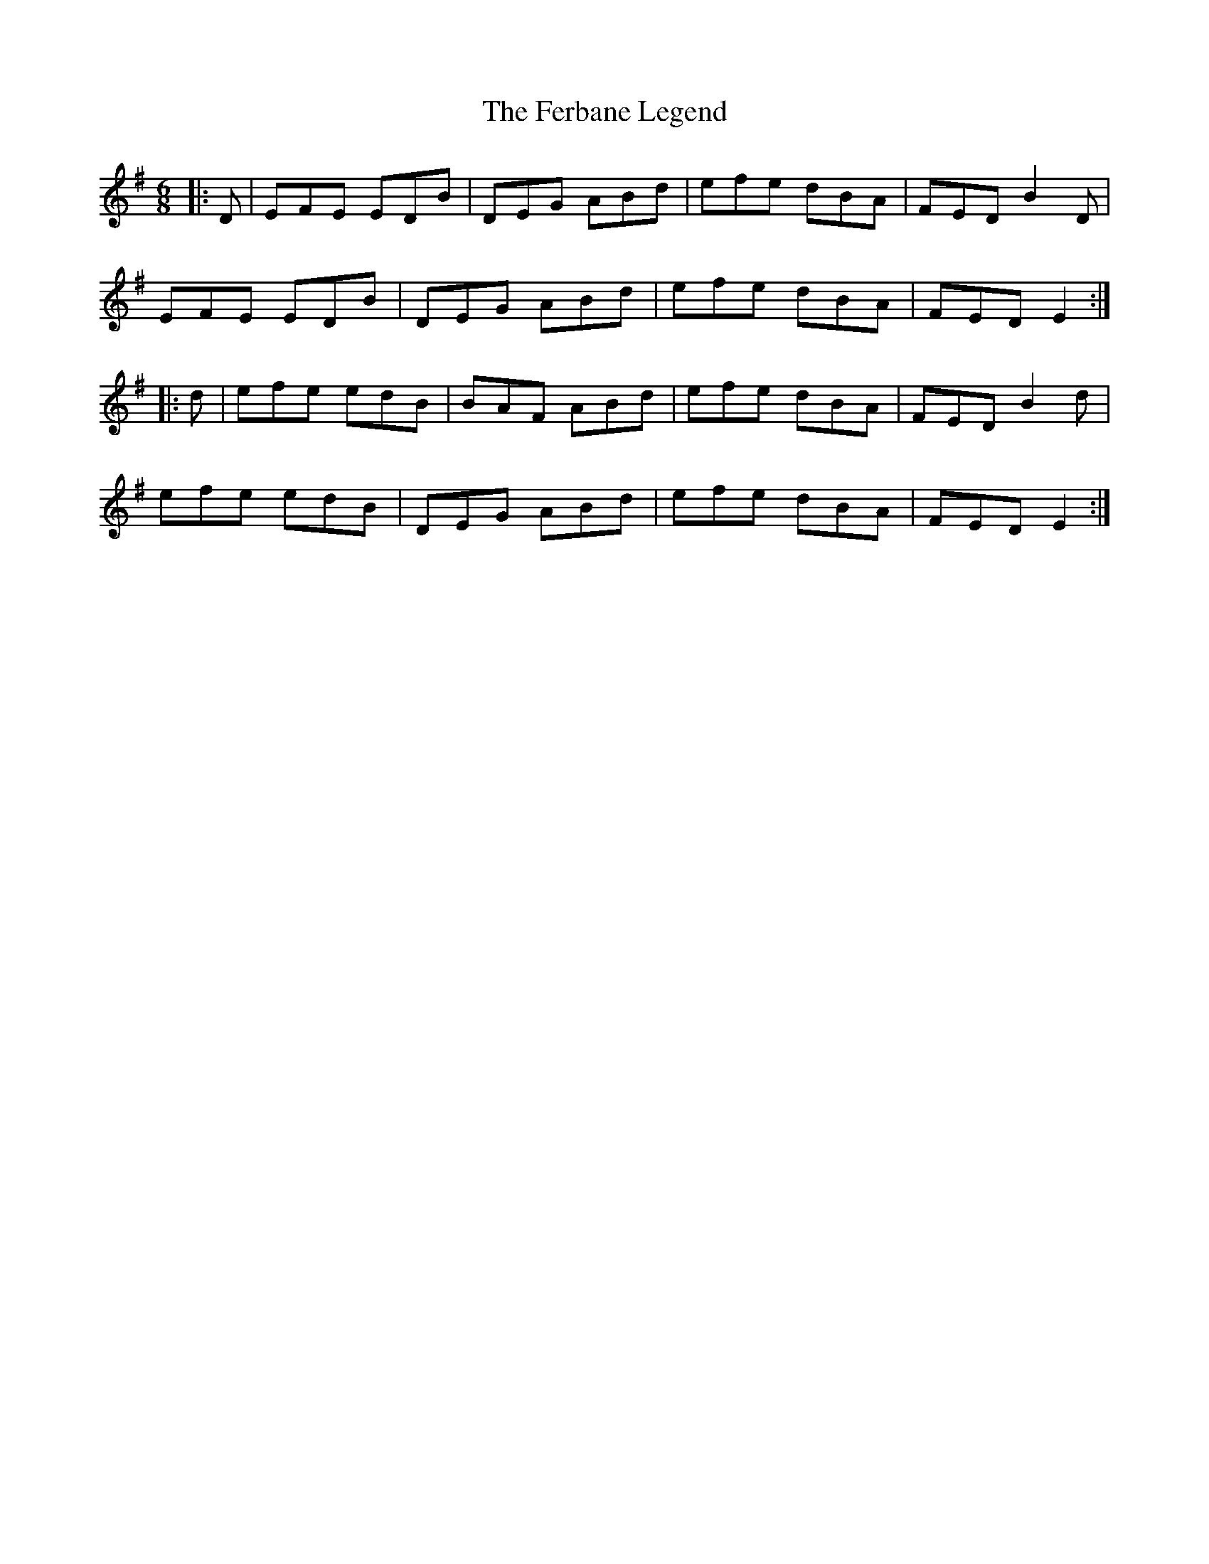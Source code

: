 X: 12846
T: Ferbane Legend, The
R: jig
M: 6/8
K: Eminor
|:D|EFE EDB|DEG ABd|efe dBA|FED B2 D|
EFE EDB|DEG ABd|efe dBA|FED E2:|
|:d|efe edB|BAF ABd|efe dBA|FED B2 d|
efe edB|DEG ABd|efe dBA|FED E2:|

